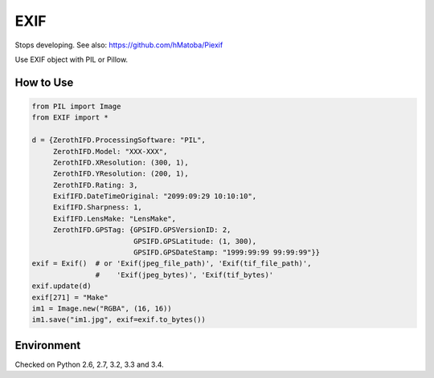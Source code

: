 EXIF
====

|Build Status| |Coverage Status|

Stops developing. See also: https://github.com/hMatoba/Piexif

Use EXIF object with PIL or Pillow.

How to Use
----------

.. code:: python

    from PIL import Image
    from EXIF import *

    d = {ZerothIFD.ProcessingSoftware: "PIL",
         ZerothIFD.Model: "XXX-XXX",
         ZerothIFD.XResolution: (300, 1),
         ZerothIFD.YResolution: (200, 1),
         ZerothIFD.Rating: 3,
         ExifIFD.DateTimeOriginal: "2099:09:29 10:10:10",
         ExifIFD.Sharpness: 1,
         ExifIFD.LensMake: "LensMake",
         ZerothIFD.GPSTag: {GPSIFD.GPSVersionID: 2,
                            GPSIFD.GPSLatitude: (1, 300),
                            GPSIFD.GPSDateStamp: "1999:99:99 99:99:99"}}
    exif = Exif()  # or 'Exif(jpeg_file_path)', 'Exif(tif_file_path)',
                   #    'Exif(jpeg_bytes)', 'Exif(tif_bytes)'
    exif.update(d)
    exif[271] = "Make"
    im1 = Image.new("RGBA", (16, 16))
    im1.save("im1.jpg", exif=exif.to_bytes())

Environment
-----------

Checked on Python 2.6, 2.7, 3.2, 3.3 and 3.4.

.. |Build Status| image:: https://travis-ci.org/hMatoba/EXIF.svg?branch=master
   :target: https://travis-ci.org/hMatoba/EXIF
.. |Coverage Status| image:: https://coveralls.io/repos/hMatoba/EXIF/badge.png?branch=master
   :target: https://coveralls.io/r/hMatoba/EXIF?branch=master
